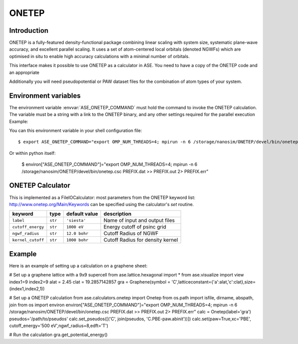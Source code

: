 .. module:: ase.calculators.onetep

======
ONETEP
======

Introduction
============

ONETEP is a fully-featured density-functional package combining linear scaling
with system size, systematic plane-wave accuracy, and excellent parallel
scaling. It uses a set of atom-centered local orbitals (denoted NGWFs) which
are optimised in situ to enable high accuracy calculations with a minimal number
of orbitals.

This interface makes it possible to use ONETEP as a calculator in ASE.
You need to have a copy of the ONETEP code and an appropriate

Additionally you will need pseudopotential or PAW dataset files for the
combination of atom types of your system.

.. ONETEP: http://www.onetep.org


Environment variables
=====================

The environment variable :envvar:`ASE_ONETEP_COMMAND` must hold the command
to invoke the ONETEP calculation. The variable must be a string with a link
to the ONETEP binary, and any other settings required for the parallel
execution
Example: 

You can this environment variable in your shell configuration file:

.. highlight:: bash

::

  $ export ASE_ONETEP_COMMAND="export OMP_NUM_THREADS=4; mpirun -n 6 /storage/nanosim/ONETEP/devel/bin/onetep.csc PREFIX.dat >> PREFIX.out 2> PREFIX.err"

.. highlight:: python

Or within python itself:

  $ environ["ASE_ONETEP_COMMAND"]="export OMP_NUM_THREADS=4; mpirun -n 6 /storage/nanosim/ONETEP/devel/bin/onetep.csc PREFIX.dat >> PREFIX.out 2> PREFIX.err"


ONETEP Calculator
=================

This is implemented as a FileIOCalculator: most parameters from the ONETEP
keyword list: http://www.onetep.org/Main/Keywords can be specified using
the calculator's `set` routine.

==================== ========= ============= =====================================
keyword              type      default value description
==================== ========= ============= =====================================
``label``            ``str``   ``'siesta'``  Name of input and output files
``cutoff_energy``    ``str``   ``1000 eV``   Energy cutoff of psinc grid
``ngwf_radius``      ``str``   ``12.0 bohr`` Cutoff Radius of NGWF
``kernel_cutoff``    ``str``   ``1000 bohr`` Cutoff Radius for density kernel
==================== ========= ============= =====================================


Example
=======

Here is an example of setting up a calculation on a graphene sheet:

# Set up a graphene lattice with a 9x9 supercell
from ase.lattice.hexagonal import *
from ase.visualize import view
index1=9
index2=9
alat = 2.45
clat = 19.2857142857
gra = Graphene(symbol = 'C',latticeconstant={'a':alat,'c':clat},size=(index1,index2,1))

# Set up a ONETEP calculation
from ase.calculators.onetep import Onetep
from os.path import isfile, dirname, abspath, join 
from os import environ
environ["ASE_ONETEP_COMMAND"]="export OMP_NUM_THREADS=4; mpirun -n 6 /storage/nanosim/ONETEP/devel/bin/onetep.csc PREFIX.dat >> PREFIX.out 2> PREFIX.err"
calc = Onetep(label='gra')
pseudos='/path/to/pseudos'
calc.set_pseudos([('C', join(pseudos, 'C.PBE-paw.abinit'))])
calc.set(paw=True,xc='PBE', cutoff_energy='500 eV',ngwf_radius=8,edft='T')

# Run the calculation
gra.get_potential_energy()